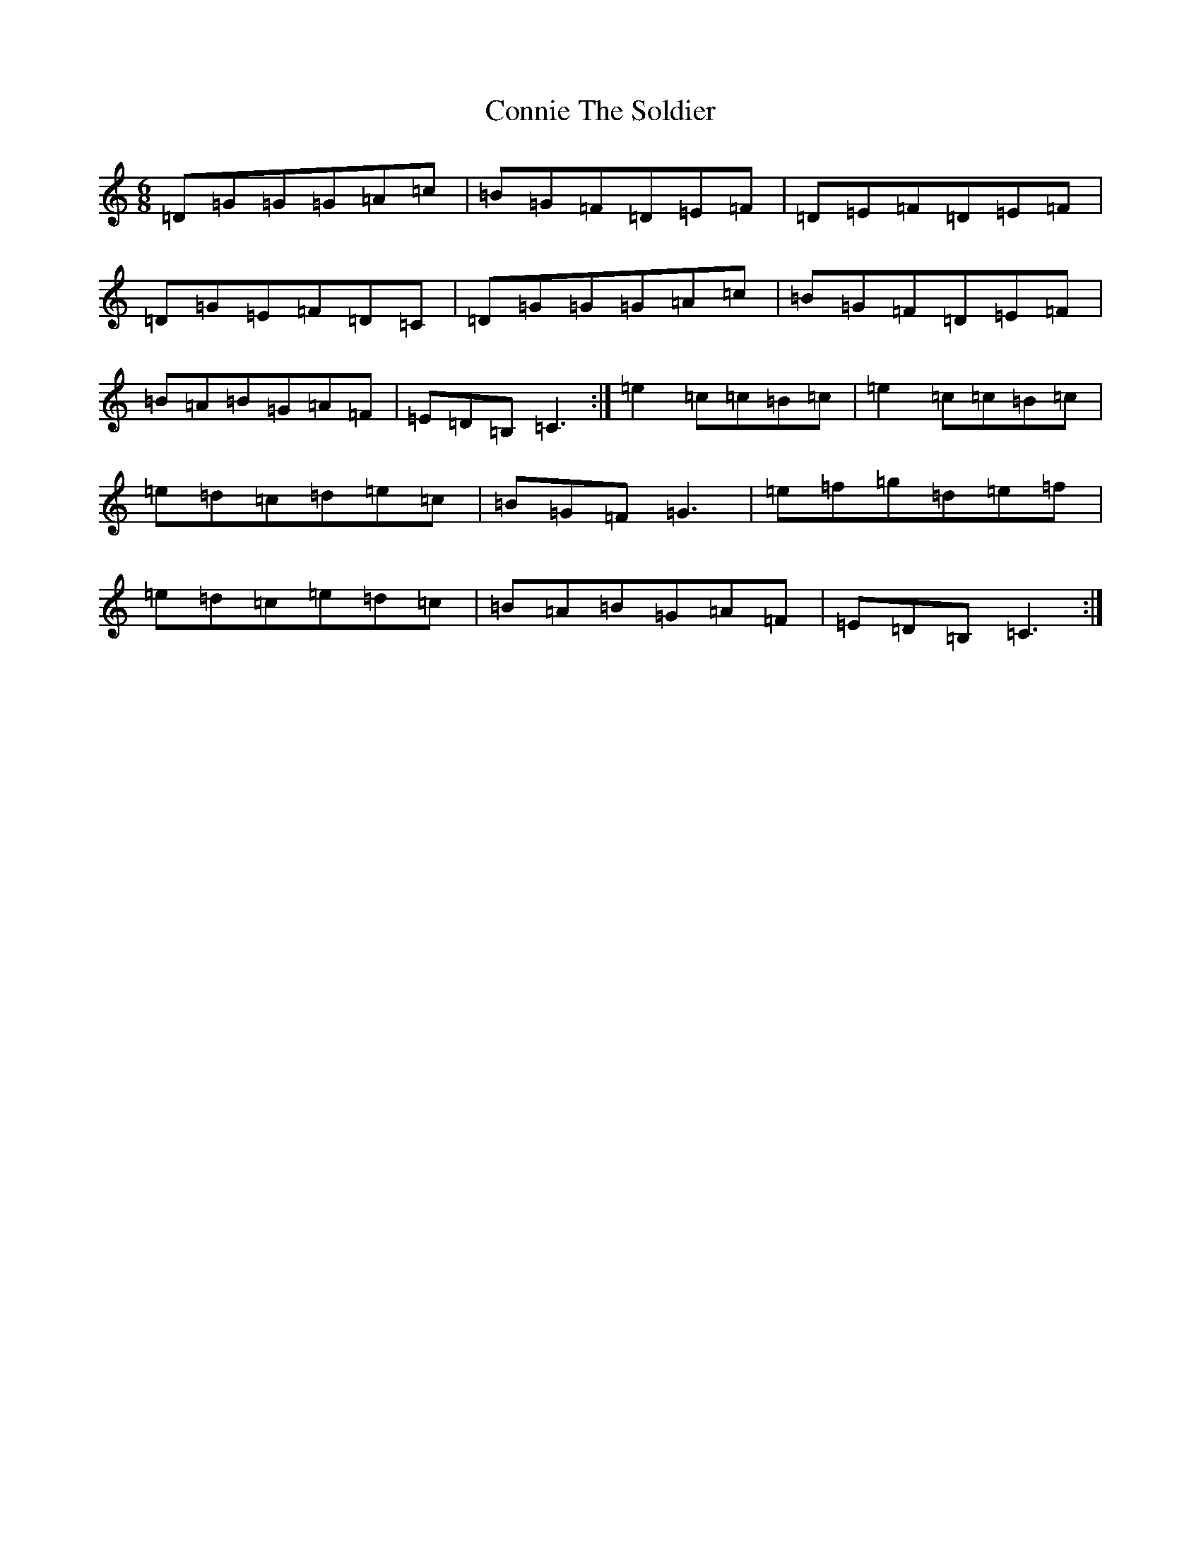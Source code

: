 X: 4133
T: Connie The Soldier
S: https://thesession.org/tunes/373#setting13190
R: jig
M:6/8
L:1/8
K: C Major
=D=G=G=G=A=c|=B=G=F=D=E=F|=D=E=F=D=E=F|=D=G=E=F=D=C|=D=G=G=G=A=c|=B=G=F=D=E=F|=B=A=B=G=A=F|=E=D=B,=C3:|=e2=c=c=B=c|=e2=c=c=B=c|=e=d=c=d=e=c|=B=G=F=G3|=e=f=g=d=e=f|=e=d=c=e=d=c|=B=A=B=G=A=F|=E=D=B,=C3:|